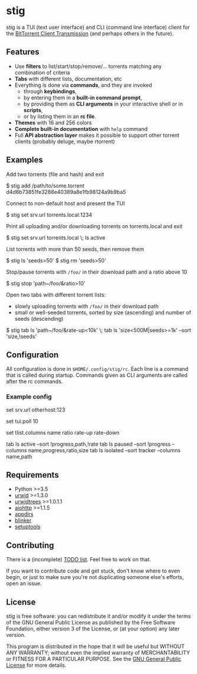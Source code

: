 * stig
  stig is a TUI (text user interface) and CLI (command line interface) client
  for the [[http://www.transmissionbt.com/][BitTorrent Client Transmission]] (and perhaps others in the future).

  [[file:screenshot.png]]

** Features
   - Use *filters* to list/start/stop/remove/... torrents matching any
     combination of criteria
   - *Tabs* with different lists, documentation, etc
   - Everything is done via *commands*, and they are invoked
     - through *keybindings*,
     - by entering them in a *built-in command prompt*,
     - by providing them as *CLI arguments* in your interactive shell or in
       *scripts*,
     - or by listing them in an *rc file*.
   - *Themes* with 16 and 256 colors
   - *Complete built-in documentation* with ~help~ command
   - Full *API abstraction layer* makes it possible to support other torrent
     clients (probably deluge, maybe rtorrent)

** Examples
   Add two torrents (file and hash) and exit
   #+BEGIN_EXAMPLE shell
   $ stig add /path/to/some.torrent d4d6b73851fe3288e40389a8e1fb98124a9b9ba5
   #+END_EXAMPLE

   Connect to non-default host and present the TUI
   #+BEGIN_EXAMPLE shell
   $ stig set srv.url torrents.local:1234
   #+END_EXAMPLE

   Print all uploading and/or downloading torrents on torrents.local and exit
   #+BEGIN_EXAMPLE shell
   $ stig set srv.url torrents.local \; ls active
   #+END_EXAMPLE

   List torrents with more than 50 seeds, then remove them
   #+BEGIN_EXAMPLE shell
   $ stig ls 'seeds>50'
   $ stig rm 'seeds>50'
   #+END_EXAMPLE

   Stop/pause torrents with ~/foo/~ in their download path and a ratio above 10
   #+BEGIN_EXAMPLE shell
   $ stig stop 'path~/foo/&ratio>10'
   #+END_EXAMPLE

   Open two tabs with different torrent lists:
     - slowly uploading torrents with ~/foo/~ in their download path
     - small or well-seeded torrents, sorted by size (ascending) and number of
       seeds (descending)
   #+BEGIN_EXAMPLE shell
   $ stig tab ls 'path~/foo/&rate-up<10k' \; tab ls 'size<500M|seeds>=1k' --sort 'size,!seeds'
   #+END_EXAMPLE

** Configuration
   All configuration is done in ~$HOME/.config/stig/rc~.  Each line is a command
   that is called during startup.  Commands given as CLI arguments are called
   after the rc commands.

*** Example config
   #+BEGIN_EXAMPLE shell
   # Host that runs Transmission daemon
   set srv.url otherhost:123

   # Poll every 10 seconds
   set tui.poll 10

   # Default columns in torrent lists
   set tlist.columns name ratio rate-up rate-down

   # Open a few tabs
   tab ls active --sort !progress,path,!rate
   tab ls paused --sort !progress --columns name,progress,ratio,size
   tab ls isolated --sort tracker --columns name,path
   #+END_EXAMPLE

# ** Installation

** Requirements
   - Python >=3.5
   - [[http://www.urwid.org/][urwid]] >=1.3.0
   - [[https://github.com/pazz/urwidtrees/][urwidtrees]] >=1.0.1.1
   - [[https://github.com/KeepSafe/aiohttp/][aiohttp]] >=1.1.5
   - [[https://pypi.python.org/pypi/appdirs][appdirs]]
   - [[https://pypi.python.org/pypi/blinker/][blinker]]
   - [[https://pypi.python.org/pypi/setuptools][setuptools]]

** Contributing
   There is a (incomplete) [[file:TODO.org][TODO list]].  Feel free to work on that.

   If you want to contribute code and get stuck, don't know where to even
   begin, or just to make sure you're not duplicating someone else's efforts,
   open an issue.

** License
   stig is free software: you can redistribute it and/or modify it under the
   terms of the GNU General Public License as published by the Free Software
   Foundation, either version 3 of the License, or (at your option) any later
   version.

   This program is distributed in the hope that it will be useful but WITHOUT
   ANY WARRANTY; without even the implied warranty of MERCHANTABILITY or
   FITNESS FOR A PARTICULAR PURPOSE.  See the [[https://github.com/KeepSafe/aiohttp/][GNU General Public License]] for
   more details.

#+STARTUP: showeverything
#+OPTIONS: num:nil
